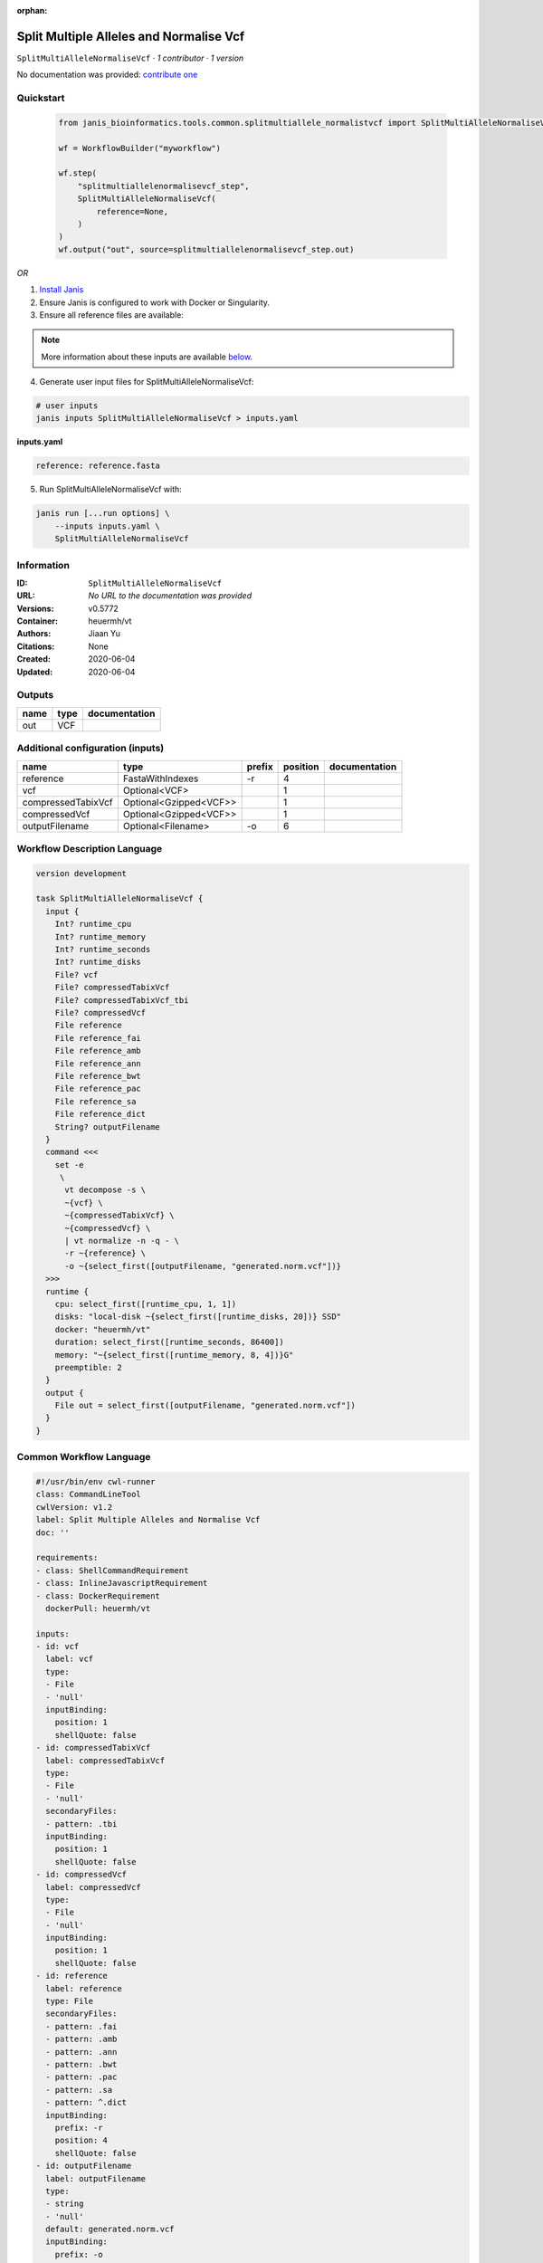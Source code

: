 :orphan:

Split Multiple Alleles and Normalise Vcf
=======================================================================

``SplitMultiAlleleNormaliseVcf`` · *1 contributor · 1 version*

No documentation was provided: `contribute one <https://github.com/PMCC-BioinformaticsCore/janis-bioinformatics>`_


Quickstart
-----------

    .. code-block:: python

       from janis_bioinformatics.tools.common.splitmultiallele_normalistvcf import SplitMultiAlleleNormaliseVcf

       wf = WorkflowBuilder("myworkflow")

       wf.step(
           "splitmultiallelenormalisevcf_step",
           SplitMultiAlleleNormaliseVcf(
               reference=None,
           )
       )
       wf.output("out", source=splitmultiallelenormalisevcf_step.out)
    

*OR*

1. `Install Janis </tutorials/tutorial0.html>`_

2. Ensure Janis is configured to work with Docker or Singularity.

3. Ensure all reference files are available:

.. note:: 

   More information about these inputs are available `below <#additional-configuration-inputs>`_.



4. Generate user input files for SplitMultiAlleleNormaliseVcf:

.. code-block:: bash

   # user inputs
   janis inputs SplitMultiAlleleNormaliseVcf > inputs.yaml



**inputs.yaml**

.. code-block:: yaml

       reference: reference.fasta




5. Run SplitMultiAlleleNormaliseVcf with:

.. code-block:: bash

   janis run [...run options] \
       --inputs inputs.yaml \
       SplitMultiAlleleNormaliseVcf





Information
------------

:ID: ``SplitMultiAlleleNormaliseVcf``
:URL: *No URL to the documentation was provided*
:Versions: v0.5772
:Container: heuermh/vt
:Authors: Jiaan Yu
:Citations: None
:Created: 2020-06-04
:Updated: 2020-06-04


Outputs
-----------

======  ======  ===============
name    type    documentation
======  ======  ===============
out     VCF
======  ======  ===============


Additional configuration (inputs)
---------------------------------

==================  ======================  ========  ==========  ===============
name                type                    prefix      position  documentation
==================  ======================  ========  ==========  ===============
reference           FastaWithIndexes        -r                 4
vcf                 Optional<VCF>                              1
compressedTabixVcf  Optional<Gzipped<VCF>>                     1
compressedVcf       Optional<Gzipped<VCF>>                     1
outputFilename      Optional<Filename>      -o                 6
==================  ======================  ========  ==========  ===============

Workflow Description Language
------------------------------

.. code-block:: text

   version development

   task SplitMultiAlleleNormaliseVcf {
     input {
       Int? runtime_cpu
       Int? runtime_memory
       Int? runtime_seconds
       Int? runtime_disks
       File? vcf
       File? compressedTabixVcf
       File? compressedTabixVcf_tbi
       File? compressedVcf
       File reference
       File reference_fai
       File reference_amb
       File reference_ann
       File reference_bwt
       File reference_pac
       File reference_sa
       File reference_dict
       String? outputFilename
     }
     command <<<
       set -e
        \
         vt decompose -s \
         ~{vcf} \
         ~{compressedTabixVcf} \
         ~{compressedVcf} \
         | vt normalize -n -q - \
         -r ~{reference} \
         -o ~{select_first([outputFilename, "generated.norm.vcf"])}
     >>>
     runtime {
       cpu: select_first([runtime_cpu, 1, 1])
       disks: "local-disk ~{select_first([runtime_disks, 20])} SSD"
       docker: "heuermh/vt"
       duration: select_first([runtime_seconds, 86400])
       memory: "~{select_first([runtime_memory, 8, 4])}G"
       preemptible: 2
     }
     output {
       File out = select_first([outputFilename, "generated.norm.vcf"])
     }
   }

Common Workflow Language
-------------------------

.. code-block:: text

   #!/usr/bin/env cwl-runner
   class: CommandLineTool
   cwlVersion: v1.2
   label: Split Multiple Alleles and Normalise Vcf
   doc: ''

   requirements:
   - class: ShellCommandRequirement
   - class: InlineJavascriptRequirement
   - class: DockerRequirement
     dockerPull: heuermh/vt

   inputs:
   - id: vcf
     label: vcf
     type:
     - File
     - 'null'
     inputBinding:
       position: 1
       shellQuote: false
   - id: compressedTabixVcf
     label: compressedTabixVcf
     type:
     - File
     - 'null'
     secondaryFiles:
     - pattern: .tbi
     inputBinding:
       position: 1
       shellQuote: false
   - id: compressedVcf
     label: compressedVcf
     type:
     - File
     - 'null'
     inputBinding:
       position: 1
       shellQuote: false
   - id: reference
     label: reference
     type: File
     secondaryFiles:
     - pattern: .fai
     - pattern: .amb
     - pattern: .ann
     - pattern: .bwt
     - pattern: .pac
     - pattern: .sa
     - pattern: ^.dict
     inputBinding:
       prefix: -r
       position: 4
       shellQuote: false
   - id: outputFilename
     label: outputFilename
     type:
     - string
     - 'null'
     default: generated.norm.vcf
     inputBinding:
       prefix: -o
       position: 6
       shellQuote: false

   outputs:
   - id: out
     label: out
     type: File
     outputBinding:
       glob: generated.norm.vcf
       loadContents: false
   stdout: _stdout
   stderr: _stderr
   arguments:
   - position: 0
     valueFrom: 'vt decompose -s '
     shellQuote: false
   - position: 2
     valueFrom: '| vt normalize -n -q - '
     shellQuote: false

   hints:
   - class: ToolTimeLimit
     timelimit: |-
       $([inputs.runtime_seconds, 86400].filter(function (inner) { return inner != null })[0])
   id: SplitMultiAlleleNormaliseVcf



